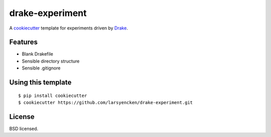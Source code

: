 drake-experiment
================

A cookiecutter_ template for experiments driven by Drake_.

.. _cookiecutter: https://github.com/audreyr/cookiecutter
.. _drake: https://github.com/Factual/Drake

Features
--------

- Blank Drakefile
- Sensible directory structure
- Sensible .gitignore

Using this template
-------------------
::

    $ pip install cookiecutter
    $ cookiecutter https://github.com/larsyencken/drake-experiment.git

License
-------
BSD licensed.

